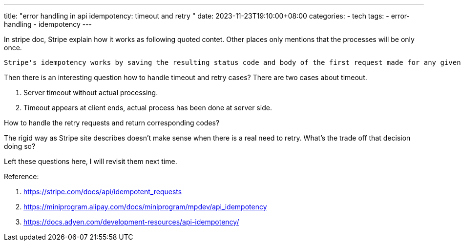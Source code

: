 ---
title: "error handling in api idempotency: timeout and retry "
date: 2023-11-23T19:10:00+08:00
categories:
- tech
tags:
- error-handling
- idempotency
---

In stripe doc, Stripe explain how it works as following quoted contet. Other places only mentions that the processes will be only once.
[quote,stripe]
----
Stripe's idempotency works by saving the resulting status code and body of the first request made for any given idempotency key, regardless of whether it succeeded or failed. Subsequent requests with the same key return the same result, including 500 errors.
----


Then there is an interesting question how to handle timeout and retry cases? There are two cases about timeout. 

1. Server timeout without actual processing.

1. Timeout appears at client ends, actual process has been done at server side. 


How to handle the retry requests and return corresponding codes?

The rigid way as Stripe site describes doesn't make sense when there is a real need to retry. What's the trade off that decision doing so?

Left these questions here, I will revisit them next time.

Reference: 

. https://stripe.com/docs/api/idempotent_requests
. https://miniprogram.alipay.com/docs/miniprogram/mpdev/api_idempotency
. https://docs.adyen.com/development-resources/api-idempotency/
